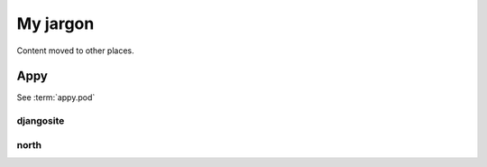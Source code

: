 =========
My jargon
=========

Content moved to other places. 

.. _appy:

Appy
====

See :term:`appy.pod`


.. _djangosite:

djangosite
----------

.. _north:

north
-----

